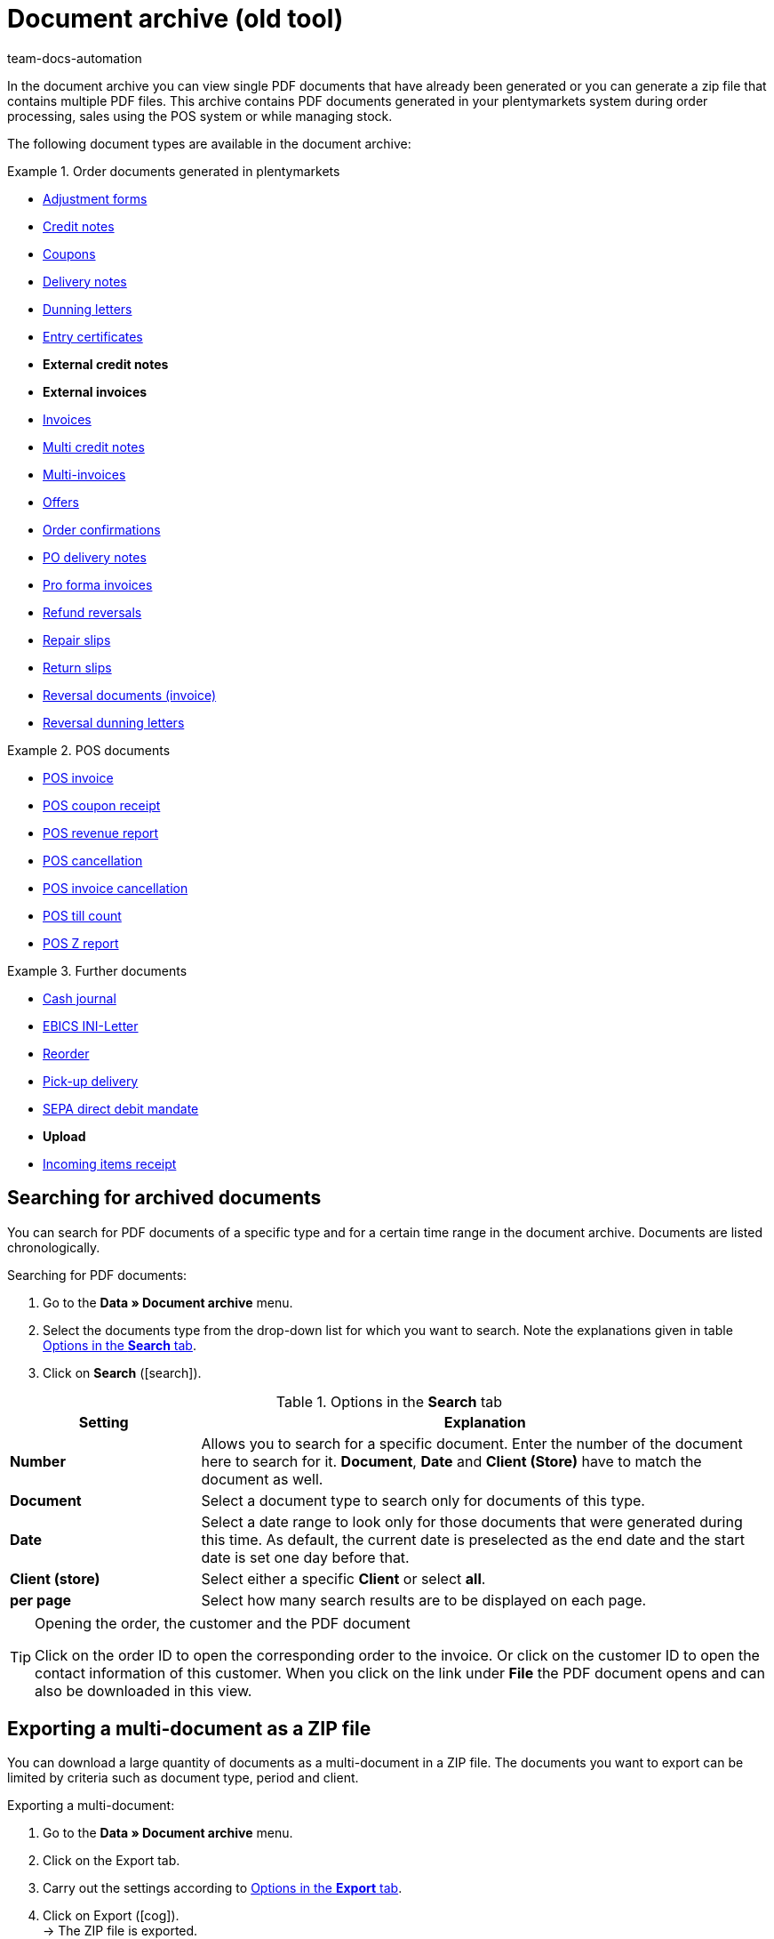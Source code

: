 = Document archive (old tool)
:keywords: document, documents, archive, multiple PDF documents, exporting files, exporting documents, exporting vouchers, archived, archived documents, archiving documents, archive invoice
:author: team-docs-automation
:description: Learn how to find your archived order documents or POS documents in PDF format. Note however that the document archive is deprecated and will soon be replaced by the new document archive.

////
[IMPORTANT]
.Important: No new features planned for this menu
====
The *Data » Document archive (deprecated)* menu will not be developed any further. You can still see and use this menu. However, no new features or extensions will be implemented. We recommend using the new *Data » Document archive (Test phase)* menu. For further information, refer to the xref:orders:document-archive-testphase.adoc#[Document archive (Test phase)] page.
====
////

In the document archive you can view single PDF documents that have already been generated or you can generate a zip file that contains multiple PDF files. This archive contains PDF documents generated in your plentymarkets system during order processing, sales using the POS system or while managing stock.

The following document types are available in the document archive:

[.row]
====
[.col-md-4]
.Order documents generated in plentymarkets
=====
* xref:orders:generating-adjustment-forms.adoc[Adjustment forms]
* xref:orders:generating-credit-notes.adoc#[Credit notes]
* xref:orders:coupons.adoc#[Coupons]
* xref:orders:generating-delivery-notes.adoc#[Delivery notes]
* xref:orders:generating-dunning-letters.adoc#[Dunning letters]
* xref:orders:generating-an-entry-certificate-gelangensbestaetigung.adoc#[Entry certificates]
* *External credit notes*
* *External invoices*
* xref:orders:generating-invoices.adoc#[Invoices]
* xref:orders:managing-orders.adoc#850[Multi credit notes]
* xref:orders:managing-orders.adoc#840[Multi-invoices]
* xref:orders:generate-offer.adoc#[Offers]
* xref:orders:generating-order-confirmations.adoc#[Order confirmations]
* xref:stock-management:working-with-redistributions.adoc#800[PO delivery notes]
* xref:orders:generating-pro-forma-invoice.adoc#[Pro forma invoices]
* xref:orders:managing-orders.adoc#540[Refund reversals]
* xref:orders:generating-repair-slips.adoc#[Repair slips]
* xref:orders:generating-return-slips.adoc#[Return slips]
* xref:orders:managing-orders.adoc#1670[Reversal documents (invoice)]
* xref:orders:generating-dunning-letters.adoc#400[Reversal dunning letters]
=====

[.col-md-4]
.POS documents
=====
* xref:pos:integrating-plentymarkets-pos.adoc#1000[POS invoice]
* xref:pos:plentymarkets-pos-for-pos-users.adoc#210[POS coupon receipt]
* xref:pos:plentymarkets-pos-for-pos-users.adoc#210[POS revenue report]
* xref:pos:plentymarkets-pos-for-pos-users.adoc#210[POS cancellation]
* xref:pos:plentymarkets-pos-for-pos-users.adoc#210[POS invoice cancellation]
* xref:pos:plentymarkets-pos-for-pos-users.adoc#450[POS till count]
* xref:pos:plentymarkets-pos-for-pos-users.adoc#230[POS Z report]
=====

[.col-md-4]
.Further documents
=====
* xref:pos:integrating-plentymarkets-pos.adoc#400[Cash journal]
* xref:payment:managing-bank-details.adoc#70[EBICS INI-Letter]
* xref:stock-management:working-with-reorders.adoc#140[Reorder]
* xref:orders:generating-pick-up-delivery.adoc#[Pick-up delivery]
* xref:payment:managing-bank-details.adoc#220[SEPA direct debit mandate]
* *Upload*
* xref:stock-management:new-incoming-items.adoc#[Incoming items receipt]
=====
====

[#100]
== Searching for archived documents

You can search for PDF documents of a specific type and for a certain time range in the document archive. Documents are listed chronologically.

[.instruction]
Searching for PDF documents:

. Go to the *Data » Document archive* menu.
. Select the documents type from the drop-down list for which you want to search. Note the explanations given in table <<table-search-options-document-archive>>.
. Click on *Search* (icon:search[role="blue"]).

[[table-search-options-document-archive]]
.Options in the *Search* tab
[cols="1,3"]
|====
|Setting |Explanation

| *Number*
|Allows you to search for a specific document. Enter the number of the document here to search for it. *Document*, *Date* and *Client (Store)* have to match the document as well.

| *Document*
|Select a document type to search only for documents of this type.

| *Date*
|Select a date range to look only for those documents that were generated during this time. As default, the current date is preselected as the end date and the start date is set one day before that.

| *Client (store)*
|Select either a specific *Client* or select *all*.

| *per page*
|Select how many search results are to be displayed on each page.
|====

[TIP]
.Opening the order, the customer and the PDF document
====
Click on the order ID to open the corresponding order to the invoice. Or click on the customer ID to open the contact information of this customer. When you click on the link under *File* the PDF document opens and can also be downloaded in this view.
====

[#200]
== Exporting a multi-document as a ZIP file

You can download a large quantity of documents as a multi-document in a ZIP file. The documents you want to export can be limited by criteria such as document type, period and client.

[.instruction]
Exporting a multi-document:

. Go to the *Data » Document archive* menu.
. Click on the Export tab.
. Carry out the settings according to <<table-options-export-document-archive>>.
. Click on Export (icon:cog[]). +
→ The ZIP file is exported.

[[table-options-export-document-archive]]
.Options in the *Export* tab
[cols="1,3"]
|====
|Setting |Explanation

| *Document*
|Select a document type to download documents of this type.

| *Client (store)*
|Select either a specific *Client* or select *all*.

| *Period*
|Select a date range to export only those documents that were generated during this time. The current date is set as start and end date by default.

| *Subfolder*
|Decide whether subfolders are to be created during the export. Select the option *with* in order to have subfolders created for each month in the ZIP file. By selecting the option *without*, no subfolders are created.

|====

[IMPORTANT]
.The export fails
====
A maximum of 6000 PDFs can be zipped and exported. If your export fails, the reason may be that the number of PDFs exceeds the maximum of 6,000. Narrow the time range to reduce the number of documents. If you have narrowed the time range to the smallest one possible, which is one day, all documents for that day will be zipped and exported regardless of the maximum.
====

[#300]
== Exporting coupons and vouchers

Coupons and vouchers are an exception in the document archive because they are neither displayed by searching for them, nor when exporting multi-documents. Therefore, you have access to PDFs of coupons and vouchers in the separate *Voucher* tab in the *Data » Document archive* menu.

[.instruction]
Exporting coupons and vouchers:

. Go to the *Data » Document archive* menu.
. Click on the Voucher tab.
. Carry out the settings according to <<table-options-archive-vouchers>>.
. Click on Export (icon:cog[]). +
→ The ZIP file is exported.

[[table-options-archive-vouchers]]
.Options in the *Vouchers* tab
[cols="1,3"]
|====
|Setting |Explanation

| *Coupon type*
|Select which coupon type you want to select. +
*ALL*: PDFs of all existing coupon types are exported. +
*Coupon*: Only coupons redeemable in your online shop are exported. +
*Voucher*: Only vouchers are exported.

| *Client (store)*
|Select either a specific *Client* or select *all*.

| *Period*
|Select a date range to export only those coupons and vouchers that were generated during this time. The time range is set by default to one week, the current date is the end date and the start date is set to a week before that.

|====
